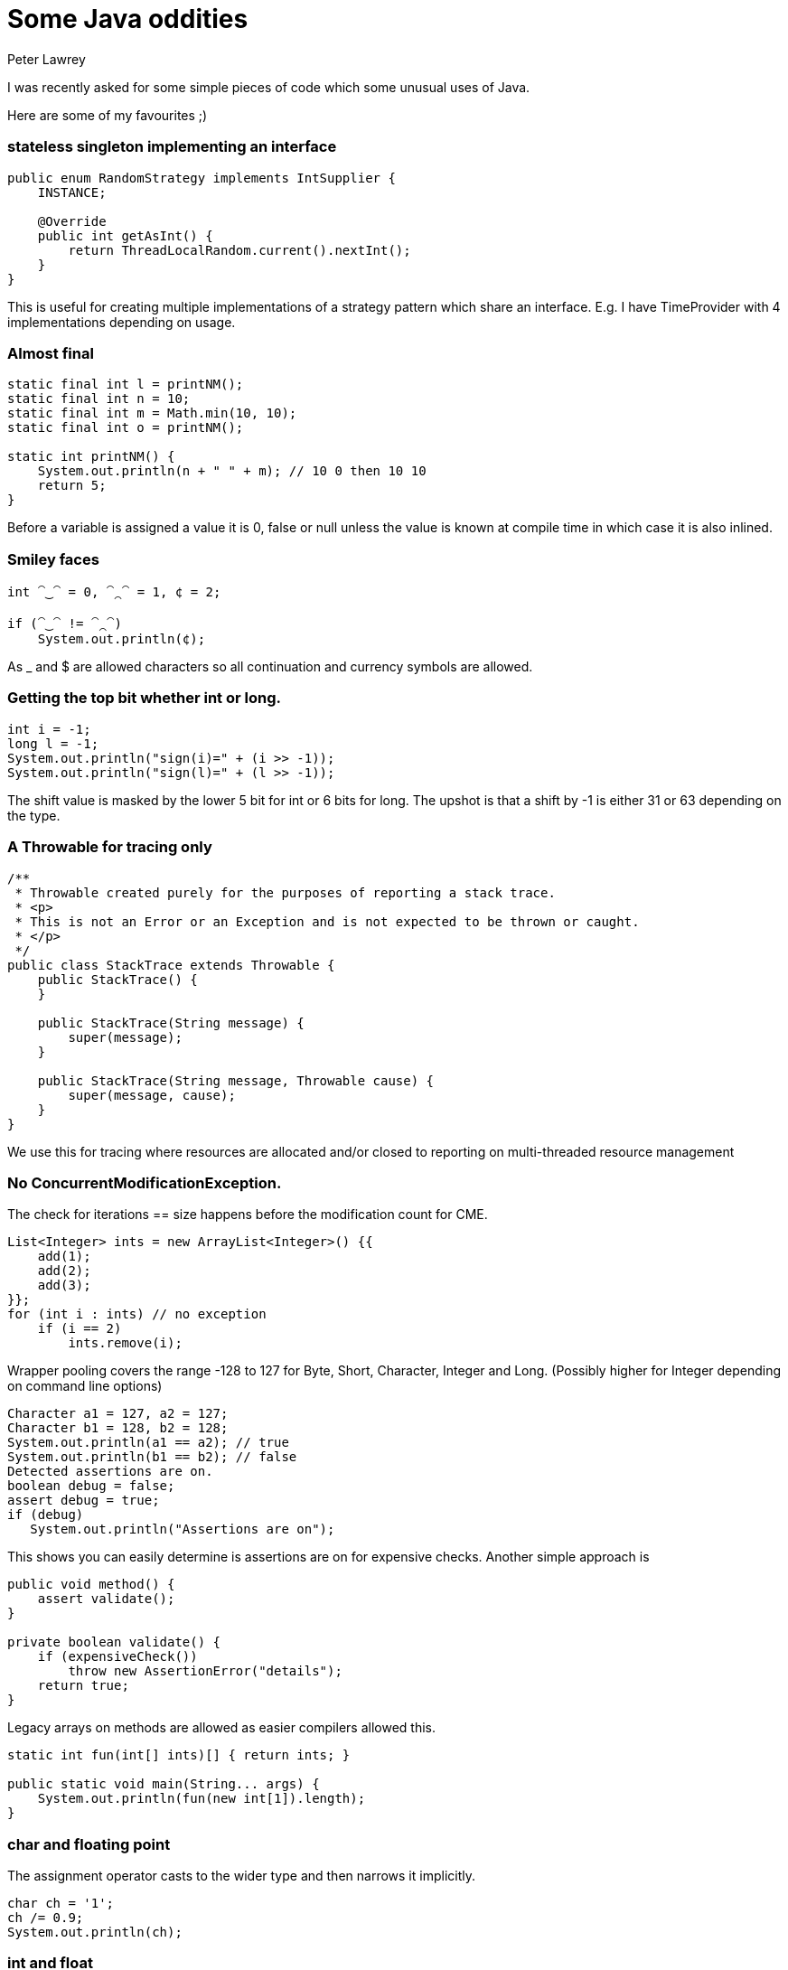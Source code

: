 = Some Java oddities
Peter Lawrey
:hp-image: https://cdn.app.compendium.com/uploads/user/e7c690e8-6ff9-102a-ac6d-e4aebca50425/4f32df54-31f0-4f39-bfb6-d2e9642a015e/File/f46882a15db05ac26d2e0dcff108304c/java_champions_twitter_001.png
:hp-tags: Java

I was recently asked for some simple pieces of code which some unusual uses of Java.

Here are some of my favourites ;)

=== stateless singleton implementing an interface
[source, Java]
----
public enum RandomStrategy implements IntSupplier {
    INSTANCE;

    @Override
    public int getAsInt() {
        return ThreadLocalRandom.current().nextInt();
    }
}
----
This is useful for creating multiple implementations of a strategy pattern which share an interface. E.g. I have TimeProvider with 4 implementations depending on usage.

=== Almost final

[source, Java]
----
static final int l = printNM();
static final int n = 10;
static final int m = Math.min(10, 10);
static final int o = printNM();

static int printNM() {
    System.out.println(n + " " + m); // 10 0 then 10 10
    return 5;
}
----
Before a variable is assigned a value it is 0, false or null unless the value is known at compile time in which case it is also inlined.

=== Smiley faces

[source, Java]
----
int ⁀‿⁀ = 0, ⁀⁔⁀ = 1, ¢ = 2;

if (⁀‿⁀ != ⁀⁔⁀)
    System.out.println(¢);
----

As _ and $ are allowed characters so all continuation and currency symbols are allowed.

=== Getting the top bit whether int or long.

[source, Java]
----
int i = -1;
long l = -1;
System.out.println("sign(i)=" + (i >> -1));
System.out.println("sign(l)=" + (l >> -1));
----

The shift value is masked by the lower 5 bit for int or 6 bits for long.  The upshot is that a shift by -1 is either 31 or 63 depending on the type.

=== A Throwable for tracing only
[source, Java]
----
/**
 * Throwable created purely for the purposes of reporting a stack trace.
 * <p>
 * This is not an Error or an Exception and is not expected to be thrown or caught.
 * </p>
 */
public class StackTrace extends Throwable {
    public StackTrace() {
    }

    public StackTrace(String message) {
        super(message);
    }

    public StackTrace(String message, Throwable cause) {
        super(message, cause);
    }
}
----
We use this for tracing where resources are allocated and/or closed to reporting on multi-threaded resource management

=== No ConcurrentModificationException. 

The check for iterations == size happens before the modification count for CME.

[source, Java]
----
List<Integer> ints = new ArrayList<Integer>() {{
    add(1);
    add(2);
    add(3);
}};
for (int i : ints) // no exception
    if (i == 2)
        ints.remove(i); 
----

Wrapper pooling covers the range -128 to 127 for Byte, Short, Character, Integer and Long. (Possibly higher for Integer depending on command line options)

[source, Java]
----
Character a1 = 127, a2 = 127;
Character b1 = 128, b2 = 128;
System.out.println(a1 == a2); // true
System.out.println(b1 == b2); // false
Detected assertions are on.
boolean debug = false;
assert debug = true;
if (debug)
   System.out.println("Assertions are on");
----

This shows you can easily determine is assertions are on for expensive checks. Another simple approach is

[source, Java]
----
public void method() {
    assert validate();
}

private boolean validate() {
    if (expensiveCheck())
        throw new AssertionError("details");
    return true;
}
----

Legacy arrays on methods are allowed as easier compilers allowed this.

[source, Java]
----
static int fun(int[] ints)[] { return ints; }

public static void main(String... args) {
    System.out.println(fun(new int[1]).length);
}
----

=== char and floating point
The assignment operator casts to the wider type and then narrows it implicitly.
[source, Java]
----
char ch = '1';
ch /= 0.9;
System.out.println(ch);
----

=== int and float
Wider types don't always have more precision. a float is wider than int or long but has less precision for whole numbers inside the int and long ranges.

[source, Java]
----
int i = Integer.MAX_VALUE;
i += 0.0f;
System.out.println(i == Integer.MAX_VALUE);
i -= 63;
i += 0.0f;
System.out.println(i == Integer.MAX_VALUE);
i -= 64;
i += 0.0f;
System.out.println(i == Integer.MAX_VALUE);
----

=== Unknown exit code
One of the threads in you CommonThreadPool will be the first to call exit.

[source, Java]
----
IntStream.range(0, 128)
        .parallel()
        .forEach(System::exit);
----

=== WindowsTF
Windows treats certain file names as special devices, even if a path or file extension is provided.
[source]
----
C:\Users\peter>more > A.java
class Nul { }
class Con { String s = "\nHello World\n"; }
^Z

C:\Users\peter>javac A.java // (1)
╩■║╛   4 
           s Ljava/lang/String; <init> ()V Code LineNumberTable
SourceFile A.java    
Hello World
   Con java/lang/Object                       
   #     *╖ *╡ ▒                
C:\Users\peter>dir
 Volume in drive C is OS
 Volume Serial Number is 3EB6-6BBF

 Directory of C:\Users\peter

04/09/2018  13:51    <DIR>          .
04/09/2018  13:51    <DIR>          ..
04/09/2018  13:51                62 A.java // (2)
               1 File(s)             62 bytes
               2 Dir(s)  670,935,572,480 bytes free

----
(1) Compiling the code dumps the `.class` to the screen.
(2) Note: no `.class` files are written.


